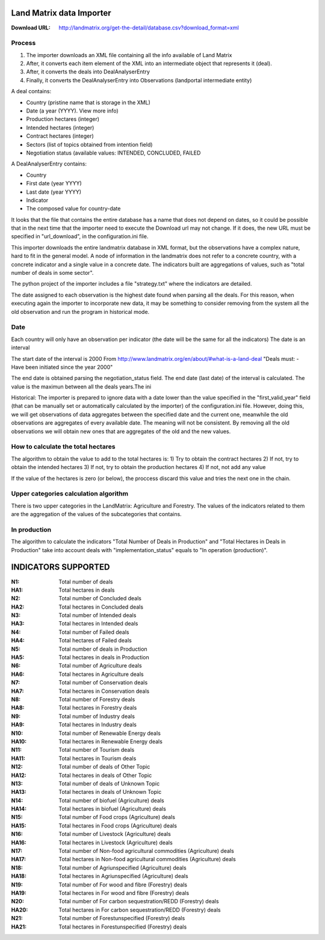 Land Matrix data Importer
================================

:Download URL: http://landmatrix.org/get-the-detail/database.csv?download_format=xml

Process
^^^^^^^

#. The importer downloads an XML file containing all the info available of Land Matrix
#. After, it converts each item element of the XML into an intermediate object that represents it (deal).
#. After, it converts the deals into DealAnalyserEntry
#. Finally, it converts the DealAnalyserEntry into Observations (landportal intermediate entity)


A deal contains:

* Country (pristine name that is storage in the XML)
* Date (a year (YYYY). View more info)
* Production hectares (integer)
* Intended hectares (integer)
* Contract hectares (integer)
* Sectors (list of topics obtained from intention field)
* Negotiation status (available values: INTENDED, CONCLUDED, FAILED


A DealAnalyserEntry contains:

* Country
* First date (year YYYY)
* Last date (year YYYY)
* Indicator
* The composed value for country-date

It looks that the file that contains the entire database has a name that does not depend on dates, so it could be possible that in the next time that the importer need to execute the Download url may not change. If it does, the new URL must be specified in "url_download", in the configuration.ini file. 

This importer downloads the entire landmatrix database in XML format, but the observations have a complex nature, hard to fit in the general model. 
A node of information in the landmatrix does not refer to a concrete country, with a concrete indicator and a single value in a concrete date. 
The indicators built are aggregations of values, such as "total number of deals in some sector".

The python project of the importer includes a file "strategy.txt" where the indicators are detailed.


The date assigned to each observation is the highest date found when parsing all the deals. 
For this reason, when executing again the importer to incorporate new data, 
it may be something to consider removing from the system all the old observation 
and run the program in historical mode.

Date
^^^^
Each country will only have an observation per indicator (the date will be the same for all the indicators)
The date is an interval

The start date of the interval is 2000
From http://www.landmatrix.org/en/about/#what-is-a-land-deal
"Deals must: - Have been initiated since the year 2000"

The end date is obtained parsing the negotiation_status field.
The end date (last date) of the interval is calculated. The value is the maximun between all the deals years.The ini


Historical: The importer is prepared to ignore data with a date lower than the value specified in the "first_valid_year" field 
(that can be manually set or automatically calculated by the importer) of the configuration.ini file. 
However, doing this, we will get observations of data aggregates between the specified date and the current one, 
meanwhile the old observations are aggregates of every available date. The meaning will not be consistent. 
By removing all the old observations we will obtain new ones that are aggregates of the old and the new values.

How to calculate the total hectares
^^^^^^^^^^^^^^^^^^^^^^^^^^^^^^^^^^^
The algorithm to obtain the value to add to the total hectares is:
1) Try to obtain the contract hectares
2) If not, try to obtain the intended hectares
3) If not, try to obtain the production hectares
4) If not, not add any value

If the value of the hectares is zero (or below), the proccess discard this value and tries the next one in the chain.


Upper categories calculation algorithm
^^^^^^^^^^^^^^^^^^^^^^^^^^^^^^^^^^^^^^
There is two upper categories in the LandMatrix: Agriculture and Forestry.
The values of the indicators related to them are the aggregation of the values of the subcategories that contains.

In production
^^^^^^^^^^^^^
The algorithm to calculate the indicators "Total Number of Deals in Production" and 
"Total Hectares in Deals in Production" take into account deals with 
"implementation_status" equals to "In operation (production)".


INDICATORS SUPPORTED
====================

:N1: Total number of deals
:HA1: Total hectares in deals
	
:N2: Total number of Concluded deals
:HA2: Total hectares in Concluded deals
	
:N3: Total number of Intended deals
:HA3: Total hectares in Intended deals
	
:N4: Total number of Failed deals
:HA4: Total hectares of Failed deals
	
:N5: Total number of deals in Production
:HA5: Total hectares in deals in Production
	
:N6: Total number of Agriculture deals
:HA6: Total hectares in Agriculture deals
	
:N7: Total number of Conservation deals
:HA7: Total hectares in Conservation deals
	
:N8: Total number of Forestry deals
:HA8: Total hectares in Forestry deals
	
:N9: Total number of Industry deals
:HA9: Total hectares in Industry deals
	
:N10: Total number of Renewable Energy deals
:HA10: Total hectares in Renewable Energy deals
	
:N11: Total number of Tourism deals
:HA11: Total hectares in Tourism deals
	
:N12: Total number of deals of Other Topic
:HA12: Total hectares in deals of Other Topic
	
:N13: Total number of deals of Unknown Topic
:HA13: Total hectares in deals of Unknown Topic
	
:N14: Total number of biofuel (Agriculture) deals
:HA14: Total hectares in biofuel (Agriculture) deals
	
:N15: Total number of Food crops (Agriculture) deals
:HA15: Total hectares in Food crops (Agriculture) deals
	
:N16: Total number of Livestock (Agriculture) deals
:HA16: Total hectares in Livestock (Agriculture) deals
	
:N17: Total number of Non-food agricultural commodities (Agriculture) deals
:HA17: Total hectares in Non-food agricultural commodities (Agriculture) deals
	
:N18: Total number of Agriunspecified (Agriculture) deals
:HA18: Total hectares in Agriunspecified (Agriculture) deals
	
:N19: Total number of For wood and fibre (Forestry) deals
:HA19: Total hectares in For wood and fibre (Forestry) deals
	
:N20: Total number of For carbon sequestration/REDD (Forestry) deals
:HA20: Total hectares in For carbon sequestration/REDD (Forestry) deals
	
:N21: Total number of Forestunspecified (Forestry) deals
:HA21: Total hectares in Forestunspecified (Forestry) deals


